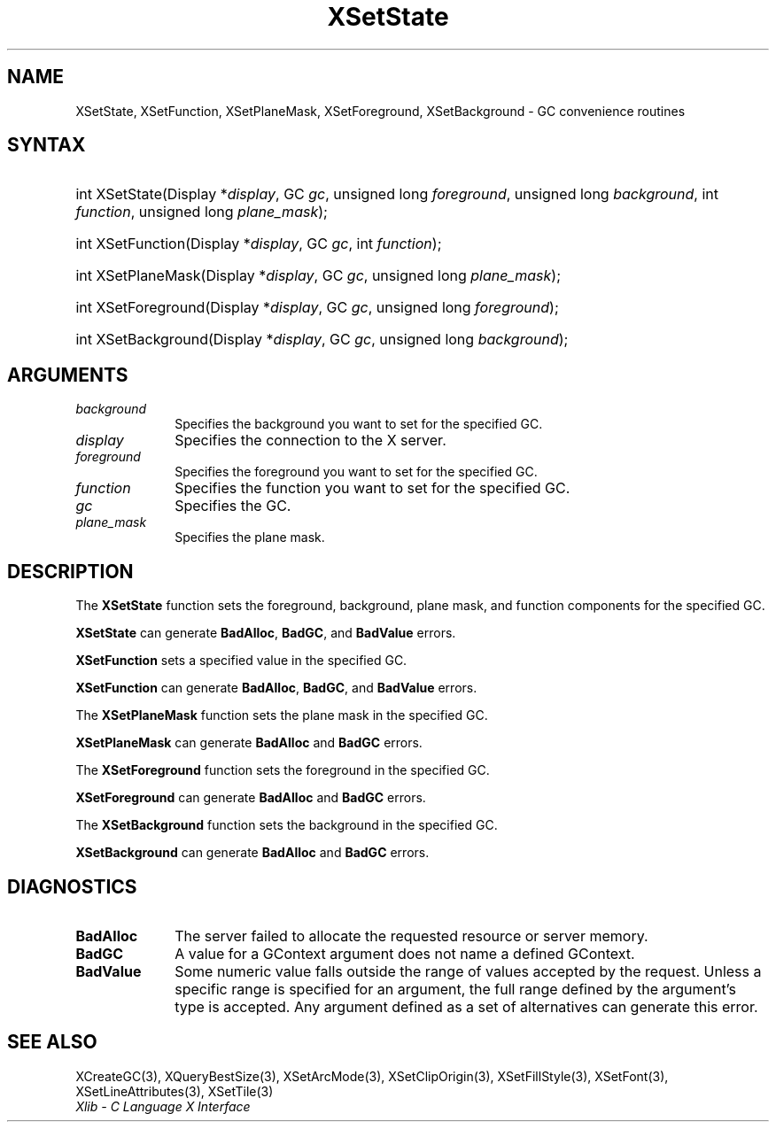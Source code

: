 .\" Copyright \(co 1985, 1986, 1987, 1988, 1989, 1990, 1991, 1994, 1996 X Consortium
.\"
.\" Permission is hereby granted, free of charge, to any person obtaining
.\" a copy of this software and associated documentation files (the
.\" "Software"), to deal in the Software without restriction, including
.\" without limitation the rights to use, copy, modify, merge, publish,
.\" distribute, sublicense, and/or sell copies of the Software, and to
.\" permit persons to whom the Software is furnished to do so, subject to
.\" the following conditions:
.\"
.\" The above copyright notice and this permission notice shall be included
.\" in all copies or substantial portions of the Software.
.\"
.\" THE SOFTWARE IS PROVIDED "AS IS", WITHOUT WARRANTY OF ANY KIND, EXPRESS
.\" OR IMPLIED, INCLUDING BUT NOT LIMITED TO THE WARRANTIES OF
.\" MERCHANTABILITY, FITNESS FOR A PARTICULAR PURPOSE AND NONINFRINGEMENT.
.\" IN NO EVENT SHALL THE X CONSORTIUM BE LIABLE FOR ANY CLAIM, DAMAGES OR
.\" OTHER LIABILITY, WHETHER IN AN ACTION OF CONTRACT, TORT OR OTHERWISE,
.\" ARISING FROM, OUT OF OR IN CONNECTION WITH THE SOFTWARE OR THE USE OR
.\" OTHER DEALINGS IN THE SOFTWARE.
.\"
.\" Except as contained in this notice, the name of the X Consortium shall
.\" not be used in advertising or otherwise to promote the sale, use or
.\" other dealings in this Software without prior written authorization
.\" from the X Consortium.
.\"
.\" Copyright \(co 1985, 1986, 1987, 1988, 1989, 1990, 1991 by
.\" Digital Equipment Corporation
.\"
.\" Portions Copyright \(co 1990, 1991 by
.\" Tektronix, Inc.
.\"
.\" Permission to use, copy, modify and distribute this documentation for
.\" any purpose and without fee is hereby granted, provided that the above
.\" copyright notice appears in all copies and that both that copyright notice
.\" and this permission notice appear in all copies, and that the names of
.\" Digital and Tektronix not be used in in advertising or publicity pertaining
.\" to this documentation without specific, written prior permission.
.\" Digital and Tektronix makes no representations about the suitability
.\" of this documentation for any purpose.
.\" It is provided "as is" without express or implied warranty.
.\"
.\"
.ds xT X Toolkit Intrinsics \- C Language Interface
.ds xW Athena X Widgets \- C Language X Toolkit Interface
.ds xL Xlib \- C Language X Interface
.ds xC Inter-Client Communication Conventions Manual
.TH XSetState 3 "libX11 1.8" "X Version 11" "XLIB FUNCTIONS"
.SH NAME
XSetState, XSetFunction, XSetPlaneMask, XSetForeground, XSetBackground \- GC convenience routines
.SH SYNTAX
.HP
int XSetState\^(\^Display *\fIdisplay\fP\^, GC \fIgc\fP\^, unsigned long
\fIforeground\fP\^, unsigned long \fIbackground\fP\^, int \fIfunction\fP\^,
unsigned long \fIplane_mask\fP\^);
.HP
int XSetFunction\^(\^Display *\fIdisplay\fP\^, GC \fIgc\fP\^, int
\fIfunction\fP\^);
.HP
int XSetPlaneMask\^(\^Display *\fIdisplay\fP\^, GC \fIgc\fP\^, unsigned long
\fIplane_mask\fP\^);
.HP
int XSetForeground\^(\^Display *\fIdisplay\fP\^, GC \fIgc\fP\^, unsigned long
\fIforeground\fP\^);
.HP
int XSetBackground\^(\^Display *\fIdisplay\fP\^, GC \fIgc\fP\^, unsigned long
\fIbackground\fP\^);
.SH ARGUMENTS
.IP \fIbackground\fP 1i
Specifies the background you want to set for the specified GC.
.IP \fIdisplay\fP 1i
Specifies the connection to the X server.
.IP \fIforeground\fP 1i
Specifies the foreground you want to set for the specified GC.
.IP \fIfunction\fP 1i
Specifies the function you want to set for the specified GC.
.IP \fIgc\fP 1i
Specifies the GC.
.IP \fIplane_mask\fP 1i
Specifies the plane mask.
.\" *** JIM: NEED MORE INFO FOR THIS. ***
.SH DESCRIPTION
The
.B XSetState
function sets the foreground, background, plane mask, and function components
for the specified GC.
.LP
.B XSetState
can generate
.BR BadAlloc ,
.BR BadGC ,
and
.B BadValue
errors.
.LP
.B XSetFunction
sets a specified value in the specified GC.
.LP
.B XSetFunction
can generate
.BR BadAlloc ,
.BR BadGC ,
and
.B BadValue
errors.
.LP
The
.B XSetPlaneMask
function sets the plane mask in the specified GC.
.LP
.B XSetPlaneMask
can generate
.B BadAlloc
and
.B BadGC
errors.
.LP
The
.B XSetForeground
function sets the foreground in the specified GC.
.LP
.B XSetForeground
can generate
.B BadAlloc
and
.B BadGC
errors.
.LP
The
.B XSetBackground
function sets the background in the specified GC.
.LP
.B XSetBackground
can generate
.B BadAlloc
and
.B BadGC
errors.
.SH DIAGNOSTICS
.TP 1i
.B BadAlloc
The server failed to allocate the requested resource or server memory.
.TP 1i
.B BadGC
A value for a GContext argument does not name a defined GContext.
.TP 1i
.B BadValue
Some numeric value falls outside the range of values accepted by the request.
Unless a specific range is specified for an argument, the full range defined
by the argument's type is accepted.
Any argument defined as a set of
alternatives can generate this error.
.SH "SEE ALSO"
XCreateGC(3),
XQueryBestSize(3),
XSetArcMode(3),
XSetClipOrigin(3),
XSetFillStyle(3),
XSetFont(3),
XSetLineAttributes(3),
XSetTile(3)
.br
\fI\*(xL\fP
